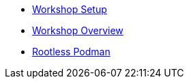 * xref:connection.adoc[Workshop Setup]
* xref:overview.adoc[Workshop Overview]
* xref:rootlesspodman.adoc[Rootless Podman]
